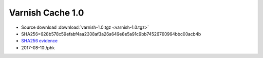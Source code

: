 .. _rel1.0:

Varnish Cache 1.0
=================

* Source download :download:`varnish-1.0.tgz <varnish-1.0.tgz>`

* SHA256=628b578c59efabf4aa2308af3a26a649e8e5a91c9bb74526760964bbc00acb4b

* `SHA256 evidence <https://svnweb.freebsd.org/ports/head/www/varnish/distinfo?view=markup&pathrev=173452>`_

* 2017-08-10 /phk
